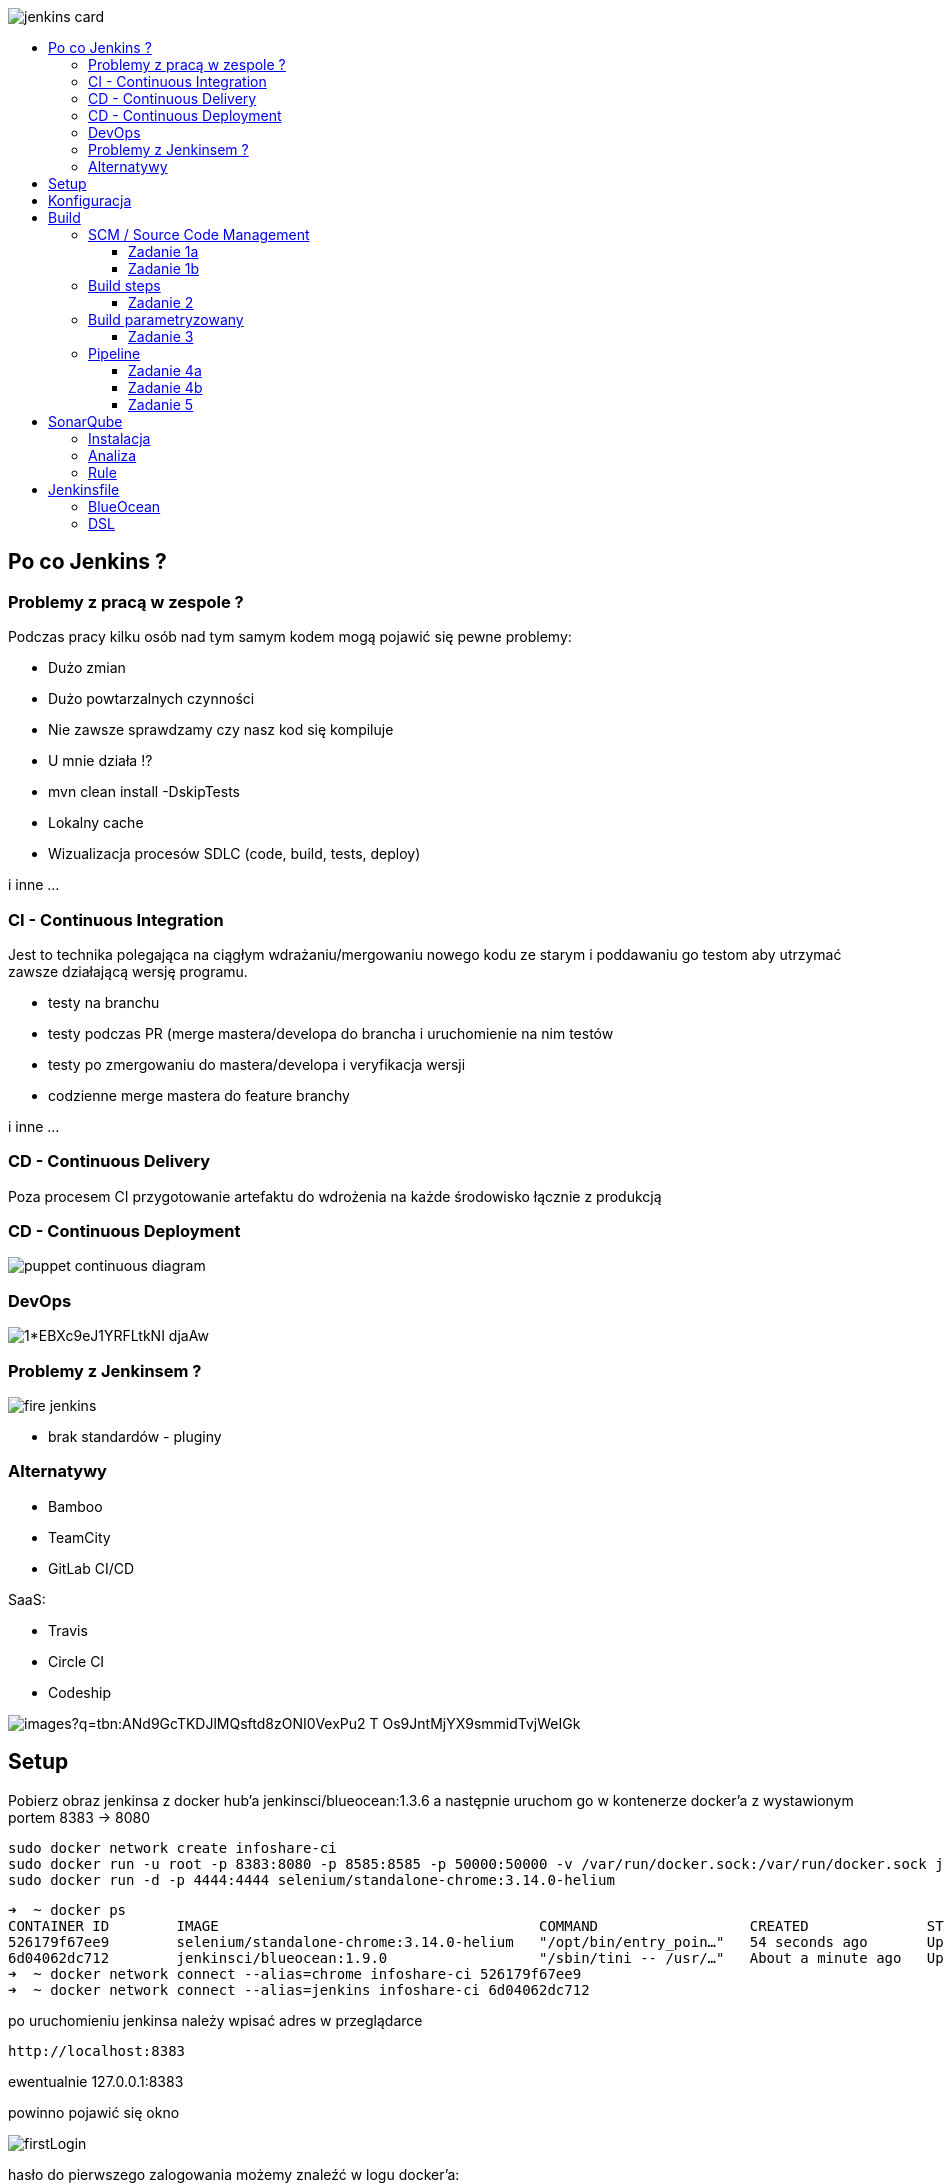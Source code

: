 :toc: macro
:toc-title:
:toclevels: 99

image::https://www.vectorlogo.zone/logos/jenkins/jenkins-card.png[]

toc::[]

## Po co Jenkins ?

### Problemy z pracą w zespole ?

Podczas pracy kilku osób nad tym samym kodem mogą pojawić się pewne problemy:

- Dużo zmian
- Dużo powtarzalnych czynności
- Nie zawsze sprawdzamy czy nasz kod się kompiluje
- U mnie działa !?
- mvn clean install -DskipTests
- Lokalny cache

- Wizualizacja procesów SDLC (code, build, tests, deploy)

i inne ...

### CI - Continuous Integration

Jest to technika polegająca na ciągłym wdrażaniu/mergowaniu nowego kodu ze starym i poddawaniu
go testom aby utrzymać zawsze działającą wersję programu.

- testy na branchu
- testy podczas PR (merge mastera/developa do brancha i uruchomienie na nim testów
- testy po zmergowaniu do mastera/developa i veryfikacja wersji
- codzienne merge mastera do feature branchy

i inne ...

### CD - Continuous Delivery

Poza procesem CI przygotowanie artefaktu do wdrożenia na każde środowisko łącznie z produkcją

### CD - Continuous Deployment

image::https://puppet.com/sites/default/files/2016-09/puppet_continuous_diagram.gif[]

### DevOps

image::https://cdn-images-1.medium.com/max/2000/1*EBXc9eJ1YRFLtkNI_djaAw.png[]

### Problemy z Jenkinsem ?

image::https://wiki.jenkins-ci.org/download/attachments/2916393/fire-jenkins.svg[]

- brak standardów - pluginy

### Alternatywy

- Bamboo
- TeamCity
- GitLab CI/CD

SaaS:

- Travis
- Circle CI
- Codeship

image::https://encrypted-tbn0.gstatic.com/images?q=tbn:ANd9GcTKDJlMQsftd8zONI0VexPu2_T_Os9JntMjYX9smmidTvjWeIGk[]


## Setup

Pobierz obraz jenkinsa z docker hub'a jenkinsci/blueocean:1.3.6
a następnie uruchom go w kontenerze docker'a z wystawionym portem 8383 -> 8080

    sudo docker network create infoshare-ci
    sudo docker run -u root -p 8383:8080 -p 8585:8585 -p 50000:50000 -v /var/run/docker.sock:/var/run/docker.sock jenkinsci/blueocean:1.9.0
    sudo docker run -d -p 4444:4444 selenium/standalone-chrome:3.14.0-helium

    ➜  ~ docker ps
    CONTAINER ID        IMAGE                                      COMMAND                  CREATED              STATUS              PORTS                                                                      NAMES
    526179f67ee9        selenium/standalone-chrome:3.14.0-helium   "/opt/bin/entry_poin…"   54 seconds ago       Up 53 seconds       0.0.0.0:4444->4444/tcp                                                     infallible_lamarr
    6d04062dc712        jenkinsci/blueocean:1.9.0                  "/sbin/tini -- /usr/…"   About a minute ago   Up About a minute   0.0.0.0:8585->8585/tcp, 0.0.0.0:50000->50000/tcp, 0.0.0.0:8383->8080/tcp   flamboyant_snyder
    ➜  ~ docker network connect --alias=chrome infoshare-ci 526179f67ee9
    ➜  ~ docker network connect --alias=jenkins infoshare-ci 6d04062dc712

po uruchomieniu jenkinsa należy wpisać adres w przeglądarce

    http://localhost:8383

ewentualnie 127.0.0.1:8383

powinno pojawić się okno

image::images/firstLogin.png[]

hasło do pierwszego zalogowania możemy znaleźć
w logu docker'a:

image::images/jenkinsPassword.png[]

lub możemy podłączyć się do powłoki bash w naszego kontenera za pomocą

    1. docker exec -it elegant_swanson bin/bash
    2. cat /var/jenkins_home/secrets/initialAdminPassword
    3. -> 3809403dadbc4cd29299e6825d5d3a42

image::images/jenkinsPasswordFromDocker.png[]

po wpisaniu hasła w kolejnym oknie wybieramy install suggested plugins

image::images/jenkinsInstall.png[]

po zainstalowaniu się wszystkich pluginów
możemy stworzyć kolejnego użytkownika admin'a

WAŻNE nie podajemy username admin, ponieważ po podaniu initial password już
jesteśmy na tym użytkowniku, tutaj możemy stworzyć kolejnego użytkownika typu admin.

Wpisz swoje imie i nazwisko a hasło ustaw na 12341234
(oczywiście tylko w celach ćwiczeniowych na produkcji tak nie rób ;) )

image::images/createAdmin.png[]

po stowrzeniu użykownika klikaj dalej, dalej aż dojdziesz do ekranu startowego

image::images/jenkinsHomePage.png[]

## Konfiguracja

Zanim zaczniemy konfigurować buildy musimy zainstalować i ustawić konfigurację narzędzi.

Wchodzimy w manage jenkins
znajdziemy tam takie zakładki jak:

 - configure system

 czyli konfiguracja git'a, zmiennych systemowych, smtp
 shell'a, pipeline oraz innych ustawień które mogą się tam pojawić
 wraz z nowymi pluginami

 - configure global security

 czyli ustawienia ssh, ldap, token oraz wszystkie co jest związane
 z dostępem do jenkinsa, również mogą się tam pojawić inne ustawienia
 w zalerzności od zainstalowanych pluginów

 - configure credentials

 czyli ustaienia dostępów do serwisów zewnętrznych takich jak
 github, jira, docker i inne

 - global tool configuration

 czyli ustawienia narzędzi, java, maven, ant, gradle,
 docker, git

 - manage plugins

 moduł do instalacji i aktualizacji pluginów

 - system information

 informacje o system, zmiennych środowiskowych i jego parametrach

 - manage nodes

 moduł do zarządzania nodami jenkinsa

 - manage users

 czyli możliwość dodawania/edycji i usuwania użytkowników jenkinsa

są tam również inne moduły/strony konfiguracja jednak narazie są nam mniej potrzebne


image::images/manageJenknis.png[]

następnie musimy zainstalować kilka pluginów:

    - Build pipeline
    - Copy artifact

Bardzo dużą zaletą jenkinsa jest to, że jest opensource
i posiada bardzo dużą bazę pluginów, do wszystkiego.

image::images/managemain.png[]

wybieramy Manage Plugins
a następnie instalujemy build pipeline plugin i copy artifact plugin
bez restartu jenkinsa

image::images/buildpipeline.png[]

musimy przejść jeszcze do zakładki global tool configuration

i dodać instalację mavena, w polu name wpisz maven3

image::images/maven3.png[]

## Build

Jeśli mamy już gotową konfigurację możemy stworzyć swojego pierwszego job'a

aby to zrobić należy na głównie stronie kliknąć w przycisk 'New Item'

image::images/newjob.png[]

powinna otworzyć się nam następująca strona

image::images/createjob.png[]

wpiszmy sobie nazwę joba 'my-first-job'
oraz wybierzmy freestyle project

po otwarciu strony konfiguracji job'a

image::images/buildConfig.png[]

mamy kilka sekcji do uzupełnienia


### SCM / Source Code Management

Sekcja VCS odpowiada z systemy kontroli wersji, między innymi git.

image::images/scm.png[]


#### Zadanie 1a

Dodaj checkout kodu z githuba https://github.com/infoshareacademy/jdqz2-jenkins

wybierz opcję Git następnie
w polu Repository Url wpisz https://github.com/infoshareacademy/jdqz2-jenkins
kolejnym krokie jest dodanie dostępu, w chwili obecnej powinnien nam się pojawić czerwony komunikat.
Aby dodać dostęp należy kliknąć w przycisk Add poniżej pola z Url'em repozytorium
i tam uzupełnić nasze dane do github'a.
Następnie należy w polu branch wpisać nazwę swojego brancha i kliknąć save.

Uruchom Build klikająć w przycisk Build Now w widoku stworzonego Job'a

image::images/jobview.png[]

otwórz Workspace powinny znajdować się tam wszystkie pliki z repozytorium.

#### Zadanie 1b

Otwórz ponownie konfigurację buila klikając w Configure
i przejdź do sekcji Build Triggers
ustaw tam Poll SCM tak jak na zrzucie ekranu

image::images/buildtriggers.png[]

a następnie zapisz konfigurację.

dodaj nowy plik do swojego brancha w głównym folderze
nazwij go trigger-<imie>-<nazwisko>
dodaj go do git'a zcommituj i zrób push do github'a

Przejdź do widoku swojego job'a w jenkinsie i zobacz co się stanie.
Build powinnień uruchomić się automatycznie.
Gdy się skończy przejdź do Workspace i sprawdź czy znajduje się tam twój plik.

### Build steps

Sekcja build steps umożliwia wykonywanie akcji na naszym workspace'ie
oraz uruchamianie innych skryptów/poleceń które możemy wykonywać z terminala.

#### Zadanie 2

Zmienn nazwę job'a z my-first-job na Build
można to zrobić w widoku job'a klikając na przycisk Rename

Otwieramy ponownie konfigurację job'a
i dodajemy nowy build step - Invoke Maven targets

image::images/buildSteps.png[]

następnie klikamy w advence i uzupełniamy step.
W polu maven version wybieramy ten tool ktory konfigurowaliśmy na samym początku czyli
maven3.
W polu goals nie podajemy mvn tylko same gole np. clean install
W polu pom musimy podać gdzie znajduje się nasz plik pom.xml uzupełnij to tak jak na
zrzucie ekranu

image::images/buildmaven.png[]

Uruchom build sprawdź czy będzie zielony/niebieski a następnie
przejdź do Workspace i sprawdź czy znajduje się tam folder /target oraz plik jar wewnątrz.

image::images/workspace.png[]

### Build parametryzowany

Build można paramteryzować, czyli przekazywać mu jakieś dane wejsciowe.
W sekcji general klikamy w checkboox This project is parametrized
i dostajemy możliwość wyboru paramterów.

image::images/paramterized.png[]

image::images/params.png[]

#### Zadanie 3

Dodaj możliwość wyboru brancha za pomocą parametru.

Dodaj parametr typu String do swojego Joba,
nadaj mu nazwę BRANCH oraz wartość domyślną którą jest twój branch

image::images/branch.png[]

następnie aby ten paramter był wykorzystywany jako wartość branch'a
trzeba zmienić lekko konfigurację SCM.

image::images/paramsgit.png[]

dodaj branch tak jak na zrzucie ekranu.

Zapisz konfigurację.

Teraz podczas uruchamiania jobu pojawi się dodatkowe okno gdzie można podać
nazwę brancha.

image::images/builparams.png[]

Zbuduj najpierw z domyślną wartością swój branch, później uruchom build ponownie
ale jako wartość brancha podaj branch osoby z ławki obok.
Po zbudowaniu zobacz w Workspace czy masz plik który tworzyliśmy w zadaniu 1b.

### Pipeline

Buildy można ze sobą łączyć ;)

#### Zadanie 4a

Stworz nowy job i skopiuj do niego artefakt z poprzedniego
a następnie go uruchom.

Zacznijmy od stworzenia nowego buildu, nazwij go Deploy.
Wewnątrz konfiguracji dodaj nowy build step copy artifacts from another build.

oraz kolejny krok Execute Shell:

   BUILD_ID=dontKillMe
   if [ $(pidof apka) ]
   then
   kill $(pidof apka)
   fi
   bash -c "exec -a apka java -jar spring-mvc-forms-thymeleaf/target/spring-mvc-forms-thymeleaf-1.jar" &

image::images/deployconf.png[]

Jednak jeszcze nie mamy żadnych artefaktow z poprzednich buildów.
Musimy wrócić do joba Build i lekko go zmodyfikować.
Otwórz jego konfigurację i w skecji Post-build actions
należy dodać archiwizację.

image::images/postbuildactions.png[]

jedyną rzeczą którą narazie potrzebujemy jest Archive the artifacts,
spowoduje to, że pliki które będą pasować do ścieżki którą tam podaliśmy będą dostępne
do pobrania przez inne joby i będą trzymane w jenkinsie.

Kolejną rzeczą jest Junit Test Results Reports
ten step pozwala na zbieranie wyników z testów i dołączanie ich do wyniku job'a

Oraz najważniejszą jest Build other projects, tutaj podajemy nazwy projektów/jobów
które chcemy uruchomić.

Teraz uruchom Build i zobacz czy deploy również się uruchomi.

image::images/postartifactstriger.png[]

Jeśli oba joby build i deploy wykonały się poprawnie przejdź na stronę

http://localhost:8585/

#### Zadanie 4b

Utwórz widok pipeline

Na główniej stronie jenkinsa gdzie są widoczne wszystkie joby
kliknij w + obok zakładki All

image::images/newview.png[]

należy wybrać konfigurację nowego widoku oraz podać jego nazwę

image::images/pipeline.png[]

w konfiguracji jedyną rzeczą która nas interesuje jest podanie job'u który
startuje nasz pipeline.

image::images/viewconfig.png[]

i klikamy ok

powinniśmy otrzymać taki widok:

image::images/pipelinebuild.png[]

#### Zadanie 5

Dodaj nowy job który uruchomi testy aplikacji.

Dodaj go po Deploy, tak aby był ostatnim jobem w pipeline.

Uruchom je za pomocą Invoke maven targets

Pom.xml testów znjaduje się w folderze apptests/pom.xml

Dodaj junit reports do job'a

## SonarQube

Narzędzie do statycznej analizy kodu, pozwala wyłapać błędy które można wykryć za pomocą
prostych zasad.

image::images/sonar.png[]


### Instalacja

    docker run -d --name sonarqube -p 9000:9000 -p 9092:9092 sonarqube

    docker network connect --alias=sonar infoshare-ci sonarqube

    http://localhost:9000

image::images/sonarlogin.png[]

dane do logowania to admin//admin

po zalogowaniu pojawi nam się okno aby skonfigurowac
dostęp do sonara'a

image::images/generatetoken.png[]

wpisujemy Jenkins i generujemy token
następnie wybieramy Java i Maven

image::images/sonarsonar.png[]

i w polu mamy nasze polecenie ktore należy uruchomic
na naszymy projekcie mavenowym aby uzyskac analizę z sonar'a

    mvn sonar:sonar \
      -Dsonar.host.url=http://localhost:9000 \
      -Dsonar.login=4103874e194c13ec867c2e56bd9945ae45663efa


### Analiza

Analizuje kod i pomaga znalaźć błędy.

image::images/sonaranalyze.png[]

### Rule

Bazuje na rulach.

image::images/sonarrules.png[]

## Jenkinsfile

Pipeline as a code !!

https://jenkins.io/doc/pipeline/tour/getting-started/

https://bulldogjob.pl/articles/726-exploring-jenkins-pipelines-a-simple-delivery-flow

### BlueOcean

image::images/blueocean.png[]

### DSL

[source]
.Jenkinsfile
----
pipeline {
    agent any
    tools {
        maven 'maven3'
    }
    stages {
        stage('Build') {
            steps {
                sh 'mvn -f spring-mvc-forms-thymeleaf/pom.xml clean install'
            }
        }
        stage('Deploy') {
            steps {
                sh 'BUILD_ID=dontKillMe\n' +
                        '\n' +
                        'if [ $(pidof apka) ]\n' +
                        'then\n' +
                        'kill $(pidof apka)\n' +
                        'fi\n' +
                        '\n' +
                        'bash -c "exec -a apka java -jar spring-mvc-forms-thymeleaf/target/spring-mvc-forms-thymeleaf-1.jar" &'
            }
        }
        stage('Test') {
            steps {
                sh 'mvn -f apptests/pom.xml clean test'
            }
        }
    }
    post {
        always {
            archiveArtifacts artifacts: 'spring-mvc-forms-thymeleaf/target/*.jar', fingerprint: true
            junit 'apptests/target/surefire-reports/*.xml'
        }
    }
}
----















